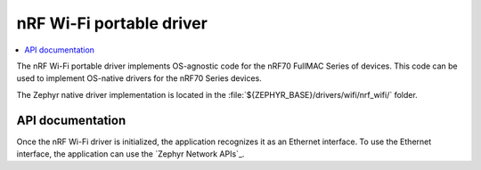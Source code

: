 .. nrf70_portable_wifi:

nRF Wi-Fi portable driver
#########################

.. contents::
   :local:
   :depth: 2

The nRF Wi-Fi portable driver implements OS-agnostic code for the nRF70 FullMAC Series of devices.
This code can be used to implement OS-native drivers for the nRF70 Series devices.

The Zephyr native driver implementation is located in the :file:`${ZEPHYR_BASE}/drivers/wifi/nrf_wifi/` folder.

API documentation
*****************

Once the nRF Wi-Fi driver is initialized, the application recognizes it as an Ethernet interface.
To use the Ethernet interface, the application can use the `Zephyr Network APIs`_.

